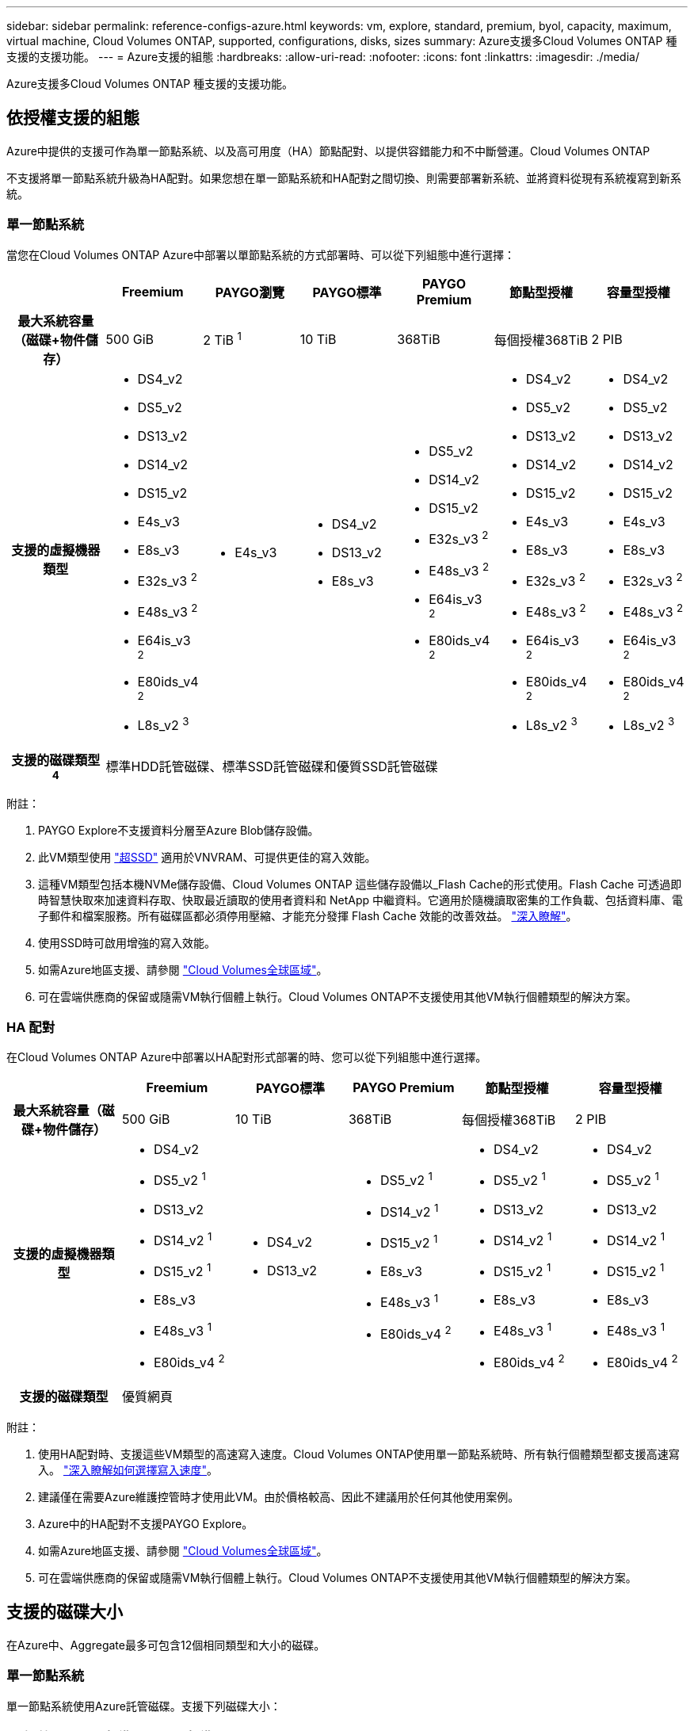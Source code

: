 ---
sidebar: sidebar 
permalink: reference-configs-azure.html 
keywords: vm, explore, standard, premium, byol, capacity, maximum, virtual machine, Cloud Volumes ONTAP, supported, configurations, disks, sizes 
summary: Azure支援多Cloud Volumes ONTAP 種支援的支援功能。 
---
= Azure支援的組態
:hardbreaks:
:allow-uri-read: 
:nofooter: 
:icons: font
:linkattrs: 
:imagesdir: ./media/


[role="lead"]
Azure支援多Cloud Volumes ONTAP 種支援的支援功能。



== 依授權支援的組態

Azure中提供的支援可作為單一節點系統、以及高可用度（HA）節點配對、以提供容錯能力和不中斷營運。Cloud Volumes ONTAP

不支援將單一節點系統升級為HA配對。如果您想在單一節點系統和HA配對之間切換、則需要部署新系統、並將資料從現有系統複寫到新系統。



=== 單一節點系統

當您在Cloud Volumes ONTAP Azure中部署以單節點系統的方式部署時、可以從下列組態中進行選擇：

[cols="h,d,d,d,d,d,d"]
|===
|  | Freemium | PAYGO瀏覽 | PAYGO標準 | PAYGO Premium | 節點型授權 | 容量型授權 


| 最大系統容量（磁碟+物件儲存） | 500 GiB | 2 TiB ^1^ | 10 TiB | 368TiB | 每個授權368TiB | 2 PIB 


| 支援的虛擬機器類型  a| 
* DS4_v2
* DS5_v2
* DS13_v2
* DS14_v2
* DS15_v2
* E4s_v3
* E8s_v3
* E32s_v3 ^2^
* E48s_v3 ^2^
* E64is_v3 ^2^
* E80ids_v4 ^2^
* L8s_v2 ^3^

 a| 
* E4s_v3

 a| 
* DS4_v2
* DS13_v2
* E8s_v3

 a| 
* DS5_v2
* DS14_v2
* DS15_v2
* E32s_v3 ^2^
* E48s_v3 ^2^
* E64is_v3 ^2^
* E80ids_v4 ^2^

 a| 
* DS4_v2
* DS5_v2
* DS13_v2
* DS14_v2
* DS15_v2
* E4s_v3
* E8s_v3
* E32s_v3 ^2^
* E48s_v3 ^2^
* E64is_v3 ^2^
* E80ids_v4 ^2^
* L8s_v2 ^3^

 a| 
* DS4_v2
* DS5_v2
* DS13_v2
* DS14_v2
* DS15_v2
* E4s_v3
* E8s_v3
* E32s_v3 ^2^
* E48s_v3 ^2^
* E64is_v3 ^2^
* E80ids_v4 ^2^
* L8s_v2 ^3^




| 支援的磁碟類型^4^ 6+| 標準HDD託管磁碟、標準SSD託管磁碟和優質SSD託管磁碟 
|===
附註：

. PAYGO Explore不支援資料分層至Azure Blob儲存設備。
. 此VM類型使用 https://docs.microsoft.com/en-us/azure/virtual-machines/windows/disks-enable-ultra-ssd["超SSD"^] 適用於VNVRAM、可提供更佳的寫入效能。
. 這種VM類型包括本機NVMe儲存設備、Cloud Volumes ONTAP 這些儲存設備以_Flash Cache的形式使用。Flash Cache 可透過即時智慧快取來加速資料存取、快取最近讀取的使用者資料和 NetApp 中繼資料。它適用於隨機讀取密集的工作負載、包括資料庫、電子郵件和檔案服務。所有磁碟區都必須停用壓縮、才能充分發揮 Flash Cache 效能的改善效益。 https://docs.netapp.com/us-en/cloud-manager-cloud-volumes-ontap/concept-flash-cache.html["深入瞭解"^]。
. 使用SSD時可啟用增強的寫入效能。
. 如需Azure地區支援、請參閱 https://cloud.netapp.com/cloud-volumes-global-regions["Cloud Volumes全球區域"^]。
. 可在雲端供應商的保留或隨需VM執行個體上執行。Cloud Volumes ONTAP不支援使用其他VM執行個體類型的解決方案。




=== HA 配對

在Cloud Volumes ONTAP Azure中部署以HA配對形式部署的時、您可以從下列組態中進行選擇。

[cols="h,d,d,d,d,d"]
|===
|  | Freemium | PAYGO標準 | PAYGO Premium | 節點型授權 | 容量型授權 


| 最大系統容量（磁碟+物件儲存） | 500 GiB | 10 TiB | 368TiB | 每個授權368TiB | 2 PIB 


| 支援的虛擬機器類型  a| 
* DS4_v2
* DS5_v2 ^1^
* DS13_v2
* DS14_v2 ^1^
* DS15_v2 ^1^
* E8s_v3
* E48s_v3 ^1^
* E80ids_v4 ^2^

 a| 
* DS4_v2
* DS13_v2

 a| 
* DS5_v2 ^1^
* DS14_v2 ^1^
* DS15_v2 ^1^
* E8s_v3
* E48s_v3 ^1^
* E80ids_v4 ^2^

 a| 
* DS4_v2
* DS5_v2 ^1^
* DS13_v2
* DS14_v2 ^1^
* DS15_v2 ^1^
* E8s_v3
* E48s_v3 ^1^
* E80ids_v4 ^2^

 a| 
* DS4_v2
* DS5_v2 ^1^
* DS13_v2
* DS14_v2 ^1^
* DS15_v2 ^1^
* E8s_v3
* E48s_v3 ^1^
* E80ids_v4 ^2^




| 支援的磁碟類型 5+| 優質網頁 
|===
附註：

. 使用HA配對時、支援這些VM類型的高速寫入速度。Cloud Volumes ONTAP使用單一節點系統時、所有執行個體類型都支援高速寫入。 https://docs.netapp.com/us-en/cloud-manager-cloud-volumes-ontap/concept-write-speed.html["深入瞭解如何選擇寫入速度"^]。
. 建議僅在需要Azure維護控管時才使用此VM。由於價格較高、因此不建議用於任何其他使用案例。
. Azure中的HA配對不支援PAYGO Explore。
. 如需Azure地區支援、請參閱 https://cloud.netapp.com/cloud-volumes-global-regions["Cloud Volumes全球區域"^]。
. 可在雲端供應商的保留或隨需VM執行個體上執行。Cloud Volumes ONTAP不支援使用其他VM執行個體類型的解決方案。




== 支援的磁碟大小

在Azure中、Aggregate最多可包含12個相同類型和大小的磁碟。



=== 單一節點系統

單一節點系統使用Azure託管磁碟。支援下列磁碟大小：

[cols="3*"]
|===
| 優質SSD | 標準SSD | 標準HDD 


 a| 
* 500 GiB
* 1 TiB
* 2 TiB
* 4 TiB
* 8 TiB
* 16 TiB
* 32 TiB

 a| 
* 100 GiB
* 500 GiB
* 1 TiB
* 2 TiB
* 4 TiB
* 8 TiB
* 16 TiB
* 32 TiB

 a| 
* 100 GiB
* 500 GiB
* 1 TiB
* 2 TiB
* 4 TiB
* 8 TiB
* 16 TiB
* 32 TiB


|===


=== HA 配對

HA配對使用優質網頁瀏覽器。支援下列磁碟大小：

* 500 GiB
* 1 TiB
* 2 TiB
* 4 TiB
* 8 TiB

